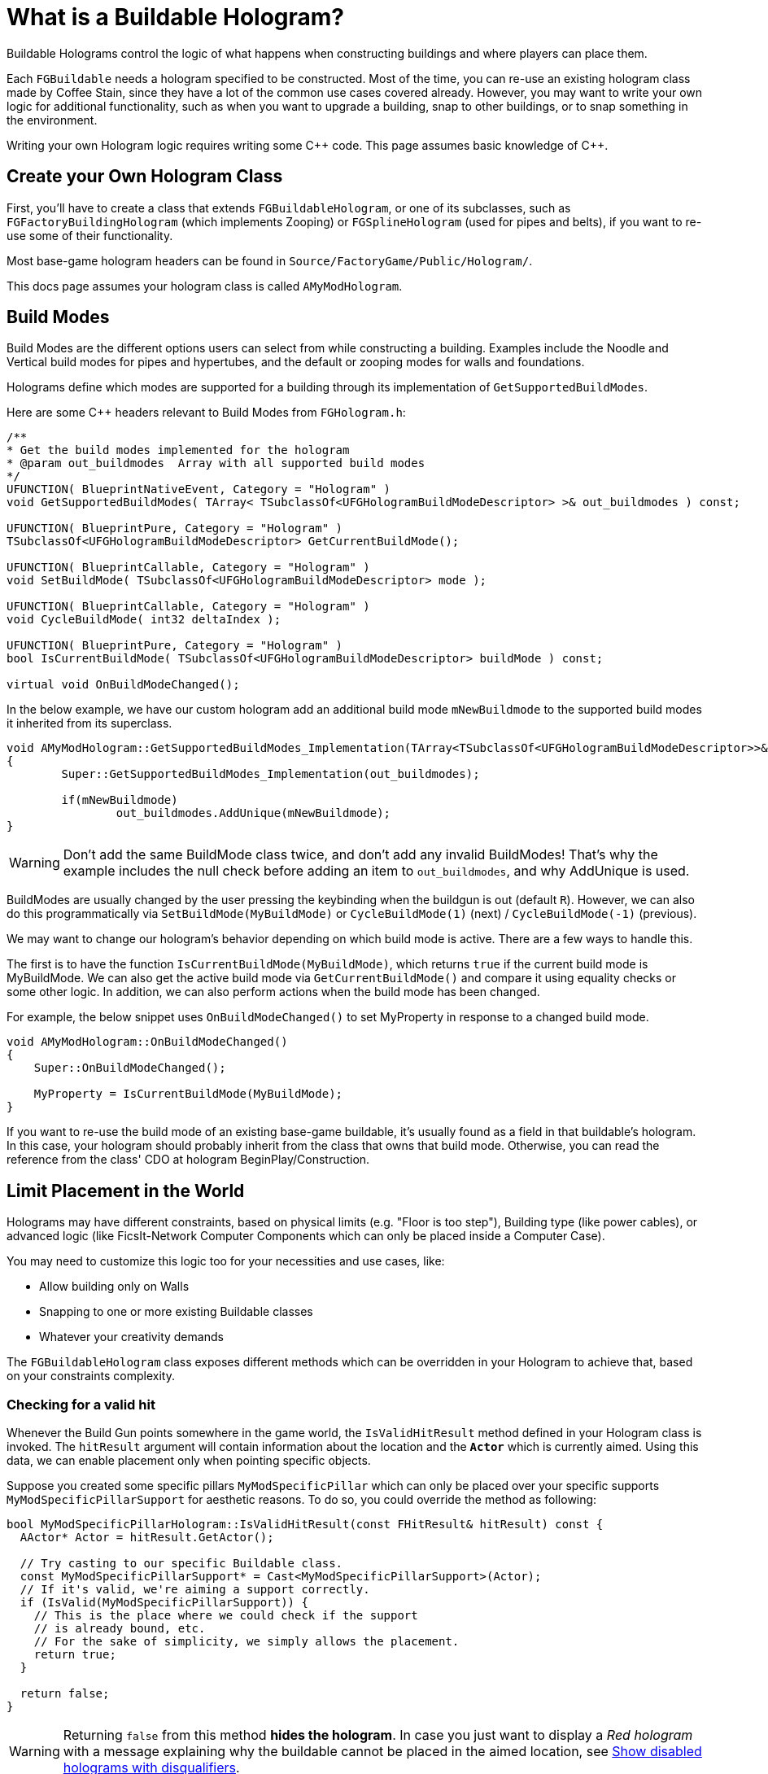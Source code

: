 = What is a Buildable Hologram?

Buildable Holograms control the logic of what happens when constructing buildings and where players can place them.

Each `FGBuildable` needs a hologram specified to be constructed.
Most of the time, you can re-use an existing hologram class made by Coffee Stain,
since they have a lot of the common use cases covered already.
However, you may want to write your own logic for additional functionality,
such as when you want to upgrade a building,
snap to other buildings,
or to snap something in the environment.

Writing your own Hologram logic requires writing some {cpp} code. 
This page assumes basic knowledge of C++.

== Create your Own Hologram Class

First, you'll have to create a class that extends `FGBuildableHologram`,
or one of its subclasses,
such as `FGFactoryBuildingHologram` (which implements Zooping)
or `FGSplineHologram` (used for pipes and belts),
if you want to re-use some of their functionality.

Most base-game hologram headers can be found in `Source/FactoryGame/Public/Hologram/`.

This docs page assumes your hologram class is called `AMyModHologram`.

== Build Modes

Build Modes are the different options users can select from while constructing a building.
Examples include the Noodle and Vertical build modes for pipes and hypertubes,
and the default or zooping modes for walls and foundations.

Holograms define which modes are supported for a building
through its implementation of `GetSupportedBuildModes`.

Here are some {cpp} headers relevant to Build Modes from `FGHologram.h`:

```cpp
/**
* Get the build modes implemented for the hologram
* @param out_buildmodes	 Array with all supported build modes
*/
UFUNCTION( BlueprintNativeEvent, Category = "Hologram" )
void GetSupportedBuildModes( TArray< TSubclassOf<UFGHologramBuildModeDescriptor> >& out_buildmodes ) const;

UFUNCTION( BlueprintPure, Category = "Hologram" )
TSubclassOf<UFGHologramBuildModeDescriptor> GetCurrentBuildMode();

UFUNCTION( BlueprintCallable, Category = "Hologram" )
void SetBuildMode( TSubclassOf<UFGHologramBuildModeDescriptor> mode );

UFUNCTION( BlueprintCallable, Category = "Hologram" )
void CycleBuildMode( int32 deltaIndex );

UFUNCTION( BlueprintPure, Category = "Hologram" )
bool IsCurrentBuildMode( TSubclassOf<UFGHologramBuildModeDescriptor> buildMode ) const;

virtual void OnBuildModeChanged();
```

In the below example, we have our custom hologram add an additional build mode `mNewBuildmode`
to the supported build modes it inherited from its superclass.

```cpp
void AMyModHologram::GetSupportedBuildModes_Implementation(TArray<TSubclassOf<UFGHologramBuildModeDescriptor>>& out_buildmodes) const
{
	Super::GetSupportedBuildModes_Implementation(out_buildmodes);

	if(mNewBuildmode)
		out_buildmodes.AddUnique(mNewBuildmode);
}
```

[WARNING]
====
Don't add the same BuildMode class twice,
and don't add any invalid BuildModes!
That's why the example includes the null check before adding an item to `out_buildmodes`,
and why AddUnique is used.
====

BuildModes are usually changed by the user pressing the keybinding when the buildgun is out (default `R`).
However, we can also do this programmatically
via `SetBuildMode(MyBuildMode)`
or `CycleBuildMode(1)` (next) / `CycleBuildMode(-1)` (previous). 

We may want to change our hologram's behavior depending on which build mode is active.
There are a few ways to handle this.

The first is to have the function `IsCurrentBuildMode(MyBuildMode)`,
which returns `true` if the current build mode is MyBuildMode.
We can also get the active build mode via `GetCurrentBuildMode()`
and compare it using equality checks or some other logic.
In addition, we can also perform actions when the build mode has been changed.

For example, the below snippet uses `OnBuildModeChanged()` to set MyProperty in response to a changed build mode.

```cpp
void AMyModHologram::OnBuildModeChanged()
{
    Super::OnBuildModeChanged();

    MyProperty = IsCurrentBuildMode(MyBuildMode);
}
```

If you want to re-use the build mode of an existing base-game buildable,
it's usually found as a field in that buildable's hologram.
In this case, your hologram should probably inherit from the class that owns that build mode.
Otherwise, you can read the reference from the class' CDO at hologram BeginPlay/Construction.

== Limit Placement in the World

Holograms may have different constraints, based on physical limits (e.g. "Floor is too step"), Building type (like power cables), or advanced logic (like FicsIt-Network Computer Components which can only be placed inside a Computer Case).

You may need to customize this logic too for your necessities and use cases, like:

- Allow building only on Walls
- Snapping to one or more existing Buildable classes
- Whatever your creativity demands
 
The `FGBuildableHologram` class exposes different methods which can be overridden in your Hologram to achieve that, based on your constraints complexity.

=== Checking for a valid hit

Whenever the Build Gun points somewhere in the game world, the `IsValidHitResult` method defined in your Hologram class is invoked. 
The `hitResult` argument will contain information about the location and the **`Actor`** which is currently aimed.
Using this data, we can enable placement only when pointing specific objects. 

Suppose you created some specific pillars `MyModSpecificPillar` which can only be placed over your specific supports `MyModSpecificPillarSupport` for aesthetic reasons. To do so, you could override the method as following:

```cpp
bool MyModSpecificPillarHologram::IsValidHitResult(const FHitResult& hitResult) const {
  AActor* Actor = hitResult.GetActor();

  // Try casting to our specific Buildable class. 
  const MyModSpecificPillarSupport* = Cast<MyModSpecificPillarSupport>(Actor);
  // If it's valid, we're aiming a support correctly.
  if (IsValid(MyModSpecificPillarSupport)) {
    // This is the place where we could check if the support
    // is already bound, etc.
    // For the sake of simplicity, we simply allows the placement.
    return true;
  }
	
  return false;
}
```

[WARNING]
====
Returning `false` from this method **hides the hologram**. In case you just want to display a _Red hologram_ with a message explaining why the buildable cannot be placed in the aimed location, see <<show_disabled_hologram>>.
====

=== Snapping to other Buildables

Sometimes you need your Buildable to snap to one Actor, _"locking"_ it into place. 
An example of this behavior is the Power Cable, which "snaps" to existing Power Poles / Plugs.
The peculiarity in this case is that hologram position _will not be updated_ while snapped, so
the `SetHologramLocationAndRotation` method will not be called.
In order to control the snapping, you should implement the `AFBuildableHologram::TrySnapToActor` method.

As a reference, this behavior is implemented in the base game in the following situations:

- Snapping to Factory connections like Inputs or Outputs (pipes, belts)
- Snapping to snap points like Signs do

[NOTE]
====
This behavior is not intended for things like aligning to a grid. In that case you should consider overriding
the `SetHologramLocationAndRotation` method, adjusting the positioning logic there.

The term "snap" should be intended as a "lock in place" where you don't want to allow moving the buildable, 
showing a _link_ to the snapped Actor.
====

For the next example, suppose you want to snap your shiny new Glass Window buildable (`MyModGlassWindow`) to existing walls. 
Whenever it snaps, the Glass Window should be locked to the wall without allowing further movement. So we could write:

```cpp
// Define in the header file a Snapped property to memorize the
// currently snapped object.
AFGBuildableWall* Snapped = nullptr;

// In the .cpp file instead, override the snapping method:
bool MyModGlassWindowHologram::TrySnapToActor(const FHitResult& hitResult) {
  const auto Actor = hitResult.Actor.Get();
  if (!IsValid(Actor)) {
    Snapped = nullptr; // We moved away from our previous snapping
    return false;
  }

  if (Actor->IsA<AFGBuildableWall>()) {
    Snapped = Cast<AFGBuildableWall>(Actor);
    // Here you can add your custom snapping logic. 
    // We are using `SetActorLocationAndRotation` which is better for performance than setting single properties.
    SetActorLocationAndRotation(Actor->GetActorLocation(), Actor->GetActorRotation());
    // We snapped, return true to disable following updates
    return true;
  }

  Snapped = nullptr;
  return false;
}
```

[WARNING]
====
If the method returns true, the hologram location and rotation will not be updated automatically. 
====

[TIP]
====
`TrySnapToActor` will **not be called** if `IsValidHitResult` returns `false`. Furthermore, consider that `IsValidHitResult` has a _default_ implementation, so if you have issues, try to override it with a `return true;` statement to let the code reach your `TrySnapToActor`.
====

=== Show disabled holograms with disqualifiers [[show_disabled_hologram]]

It is possible to show the red outline and the red hologram while placing the buildable, keeping it visible even if the Build Gun will not allow the placement.
Common behavior in game is to see the red hologram with a message like "Floor too step" (damned rail tracks).

To implement something similar for your buildables, you can simply return true from the `IsValidHitResult` method (allowing your successive methods like `TrySnapToActor` or `CheckValidPlacement` to be called). 
Then, when an invalid placement is found, you can use `AddConstructDisqualifier()` to signal the player about the error.

We can get the previous `MyModGlassWindow` example, and add a disqualifier if it's not snapped. This time, you should still see the Glass Window hologram, highlighted in red.

```cpp
void AFINWirelessAccessPointHologram::CheckValidPlacement() {
  if (!IsValid(Snapped) || !Snapped->IsA<AFGBuildableWall>()) {
    AddConstructDisqualifier(UFGCDMustSnapWall::StaticClass());
  }
	
  Super::CheckValidPlacement();
}
```

[IMPORTANT]
====
It's **not** mandatory to call `AddConstructDisqualifier` from the `CheckValidPlacement` method, it works even from `TrySnapToActor` for example.
====

`UFGCDMustSnapWall` is one of the many preexisting disqualifiers you can use in your code; you can find the complete list in the header file `Source/FactoryGame/Public/FGConstructDisqualifier.h`.

It's possible to define your custom disqualifiers too, like:

```cpp
#define LOCTEXT_NAMESPACE "MyModLocNamespace"

UCLASS()
class UFGCDMustSnapBeautifulWall : public UFGConstructDisqualifier {
  GENERATED_BODY()

  UFGCDMustSnapBeautifulWall() {
    mDisqfualifyingText = LOCTEXT( "UFGCDMustSnapBeautifulWall", "Must snap to a beautiful wall!" );
  }
};

#undef LOCTEXT_NAMESPACE
```

== Configuring a Buildable

Holograms also allow us to supply values or perform changes to buildings as they are built.
This allows, for example, changing a mesh depending on the building's location,
rotating a component a bit, or setting references to a snapped building.

There are different phases of the that we can use depending on what we want to do to the buildable,
and when we want the changes to take place.



Configure functions are called in the following order, and can thus override each others' steps.
This list is adapted from comments in `FGBuildableHologram.h`

- `PreConfigureActor( buildable );`
- `ConfigureActor( buildable );`
- `ConfigureBuildEffect( buildable );`
- (Perform the actual spawning of the buildable actor in the world)
- `ConfigureComponents( buildable );`
- (BeginPlay called on the buildable)

Next, we'll go into each phase in more detail.

=== PreConfigureActor

```cpp
/**
 * Function to allow any pre-initialization on the actor before the configuration occurs. This is to allow for
 * final checks and to set properties as once were configuring its all const from there
 */
virtual void PreConfigureActor( class AFGBuildable* inBuildable );
```
In certain cases it may be necessary to check the properties again before the configuration of the actor starts.
We can do that here.

=== ConfigureActor

```cpp
/**
* Configure function: Configuring the actor created from the hologram when executed.
* @param inBuildable - The resulting buildable placed in the world that we are to configure before it's finished.
* @note DO NOT TOUCH COMPONENTS HERE as they'll be overwritten! Use ConfigureComponents for that
*/
virtual void ConfigureActor( class AFGBuildable* inBuildable ) const;
```
Configure Actor should only be used to set properties,
not to create components or anything like that.

This is useful, for example, for moving properties from an upgraded actor to the new one if performing an
link:#_upgrading_a_buildable[Building Upgrade].

=== ConfigureBuildEffect

```cpp
/** Configures the build effect for the constructed actor. */
void ConfigureBuildEffect( class AFGBuildable* inBuildable );
```

=== ConfigureComponents

```cpp
/**
* Configure function: Configuring the actor component created from the hologram when executed.
* @param inBuildable - The resulting buildable placed in the world that we are to configure before it's finished.
* @note This is a good place to initialize snapped connections etc.
*/
virtual void ConfigureComponents( class AFGBuildable* inBuildable ) const;
```
Configure Components is a good place to, for example,
change positions of components,
or to replace a pipe connection with an upgraded actor.

== Upgrading a Buildable

Holograms also allow implementing the upgrading of existing buildings.
This is useful when you have multiple tiers of a building,
and you want to upgrade them without having to dismantle the old one each time.

In the base game this is used by belts, for example.

Here are some {cpp} headers relevant to upgrading from `FGHologram.h`:

```cpp
/** Get the target upgraded Actor */
virtual AActor* GetUpgradedActor() const override;

/** Do we allowed to Upgrade? */
virtual bool TryUpgrade(const FHitResult& hitResult) override;

private:
/** target upgraded Actor */
UPROPERTY(Transient)
AActor* mUpgradedActor = nullptr;
```

Let's go into each of these in more detail.

=== mUpgradedActor

```cpp
UPROPERTY(Transient)
AActor* mUpgradedActor = nullptr;
```

This field references the actor we are looking at when trying to upgrade.
It's the old building whose information we probably want to move to our new one.

=== GetUpgradedActor

```cpp
/** Get the target upgraded Actor */
virtual AActor* GetUpgradedActor() const override;
```

You should return the Target actor here (in our example, mUpgradedActor).

=== TryUpgrade

```cpp
/** Do we allowed to Upgrade? */
virtual bool TryUpgrade(const FHitResult& hitResult) override;
```

This function is called to check whether we are allowed to upgrade an actor.
You should be sure to set `mUpgradedActor` from the hit result here, otherwise strange things can happen.
You should also set the location of the hologram to that of the hit actor.
Returning `true` means the upgrade is allowed.

=== Example Upgrade Hologram

A very basic example for the {cpp} part:

[TIP]
====
The base game logic for Upgrading actors will automatically handle belt, pipe, and power connections
as long as the connection points use the same location and the same names.

However, inventories must be manually transferred, as well as fields like the selected recipe in machines.

For inventories, you can use for example
`NewBuildingInventory->CopyFromOtherComponent(OldBuildingInventory);`
in the `ConfigureComponents` step.
====

```cpp
AActor* AMyModHologram::GetUpgradedActor() const
{
  // return the target actor to hide them ingame!
  return mUpgradedActor;
}

bool AMyModHologram::TryUpgrade(const FHitResult& hitResult)
{
  if(hitResult.GetActor())
  {
    const TSubclassOf<AActor> ActorClass = GetActorClass();

    // we check here that we don't try to upgrade the same Actor. the class should be different!
    if(hitResult.GetActor()->GetClass() != ActorClass)
    {
      // IMPORTANT we need to set the location from our hologram to the target Actor
      SetActorTransform(hitResult.GetActor()->GetActorTransform());

      // set the UpgradedActor and return true if it is valid (should be only make sure)
      mUpgradedActor = hitResult.GetActor();

      return mUpgradedActor != nullptr;
    }
  }

  // otherwise the UpgradedActor to nullptr
  mUpgradedActor = nullptr;
  return Super::TryUpgrade(hitResult);
}
```
